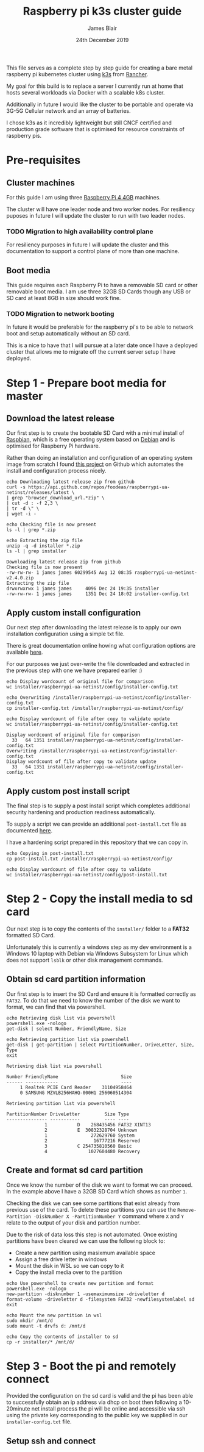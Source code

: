 #+TITLE: Raspberry pi k3s cluster guide
#+AUTHOR: James Blair
#+EMAIL: mail@jamesblair.net
#+DATE: 24th December 2019


This file serves as a complete step by step guide for creating a bare
metal raspberry pi kubernetes cluster using [[https://k3s.io/][k3s]] from [[https://rancher.com/][Rancher]].

My goal for this build is to replace a server I currently run at home
that hosts several workloads via Docker with a scalable k8s cluster.

Additionally in future I would like the cluster to be portable and 
operate via 3G-5G Cellular network and an array of batteries.

I chose k3s as it incredibly lightweight but still CNCF certified and
production grade software that is optimised for resource constraints of
raspberry pis.


* Pre-requisites

** Cluster machines

   For this guide I am using three [[https://www.pishop.us/product/raspberry-pi-4-model-b-4gb/][Raspberry Pi 4 4GB]] machines.

   The cluster will have one leader node and two worker nodes. 
   For resiliency puposes in future I will update the cluster to run
   with two leader nodes.

*** TODO Migration to high availability control plane

   For resiliency purposes in future I will update the cluster and this
   documentation to support a control plane of more than one machine.



** Boot media

   This guide requires each Raspberry Pi to have a removable SD card or
   other removable boot media.  I am use three 32GB SD Cards though any
   USB or SD card at least 8GB in size should work fine.

*** TODO Migration to network booting

   In future it would be preferable for the raspberry pi's to be able
   to network boot and setup automatically without an SD card. 

   This is a nice to have that I will pursue at a later date once I
   have a deployed cluster that allows me to migrate off the current
   server setup I have deployed.




* Step 1 - Prepare boot media for master 

** Download the latest release

  Our first step is to create the bootable SD Card with a minimal install
  of [[https://www.raspbian.org/][Raspbian]], which is a free operating system based on [[https://www.debian.org/][Debian]] and is
  optimised for Raspberry Pi hardware.

  Rather than doing an installation and configuration of an operating system
  image from scratch I found [[https://github.com/FooDeas/raspberrypi-ua-netinst][this project]] on Github which automates the
  install and configuration process nicely.

  #+NAME: Download the latest release zip
  #+begin_src shell :results output verbatim replace :wrap example
  echo Downloading latest release zip from github
  curl -s https://api.github.com/repos/foodeas/raspberrypi-ua-netinst/releases/latest \
  | grep "browser_download_url.*zip" \
  | cut -d : -f 2,3 \
  | tr -d \" \
  | wget -i -
  
  echo Checking file is now present
  ls -l | grep *.zip
  
  echo Extracting the zip file
  unzip -q -d installer *.zip
  ls -l | grep installer
  #+end_src

  #+RESULTS: Download the latest release zip
  #+begin_example
  Downloading latest release zip from github
  Checking file is now present
  -rw-rw-rw- 1 james james 60299545 Aug 12 08:35 raspberrypi-ua-netinst-v2.4.0.zip
  Extracting the zip file
  drwxrwxrwx 1 james james     4096 Dec 24 19:35 installer
  -rw-rw-rw- 1 james james     1351 Dec 24 18:02 installer-config.txt
  #+end_example

  
** Apply custom install configuration

   Our next step after downloading the latest release is to apply our own
   installation configuration using a simple txt file.

   There is great documentation online howing what configuration options are
   available [[https://github.com/malignus/raspberrypi-ua-netinst/blob/master/doc/INSTALL_CUSTOM.md][here]].

   For our purposes we just over-write the file downloaded and extracted in
   the previous step with one we have prepared earlier :)

   #+NAME: Overwrite installer configuration file
   #+begin_src shell :results output code verbatim replace :wrap example
   echo Display wordcount of original file for comparison
   wc installer/raspberrypi-ua-netinst/config/installer-config.txt

   echo Overwriting /installer/raspberrypi-ua-netinst/config/installer-config.txt
   cp installer-config.txt /installer/raspberrypi-ua-netinst/config/

   echo Display wordcount of file after copy to validate update
   wc installer/raspberrypi-ua-netinst/config/installer-config.txt
   #+end_src

   #+RESULTS: Overwrite installer configuration file
   #+begin_example
   Display wordcount of original file for comparison
     33   64 1351 installer/raspberrypi-ua-netinst/config/installer-config.txt
   Overwriting /installer/raspberrypi-ua-netinst/config/installer-config.txt
   Display wordcount of file after copy to validate update
     33   64 1351 installer/raspberrypi-ua-netinst/config/installer-config.txt
   #+end_example


** Apply custom post install script

   The final step is to supply a post install script which completes additional
   security hardening and production readiness automatically.

   To supply a script we can provide an additional ~post-install.txt~ file as 
   documented [[https://github.com/FooDeas/raspberrypi-ua-netinst/blob/devel/doc/INSTALL_ADVANCED.md][here]].

   I have a hardening script prepared in this repository that we can copy in.

   #+NAME: Copy in post-install script
   #+begin_src shell :results output code verbatim replace :wrap example
   echo Copying in post-install.txt
   cp post-install.txt /installer/raspberrypi-ua-netinst/config/

   echo Display wordcount of file after copy to validate
   wc installer/raspberrypi-ua-netinst/config/post-install.txt
   #+end_src


* Step 2 - Copy the install media to sd card

  Our next step is to copy the contents of the ~installer/~ folder
  to a *FAT32* formatted SD Card.

  Unfortunately this is currently a windows step as my dev environment
  is a Windows 10 laptop with Debian via Windows Subsystem for Linux
  which does not support ~lsblk~ or other disk management commands.

** Obtain sd card partition information

  Our first step is to insert the SD Card and ensure it is formatted
  correctly as ~FAT32~.  To do that we need to know the number of the
  disk we want to format, we can find that via powershell.

  #+NAME: Get disks via windows powershell
  #+begin_src shell :results output code verbatim replace :wrap example
  echo Retrieving disk list via powershell
  powershell.exe -nologo 
  get-disk | select Number, FriendlyName, Size
  
  echo Retrieving partition list via powershell
  get-disk | get-partition | select PartitionNumber, DriveLetter, Size, Type
  exit
  #+end_src

  #+RESULTS: Get disks via windows powershell
  #+begin_example
  Retrieving disk list via powershell
  
  Number FriendlyName                       Size
  ------ ------------                       ----
       1 Realtek PCIE Card Reader    31104958464
       0 SAMSUNG MZVLB256HAHQ-000H1 256060514304
  
  Retrieving partition list via powershell
  
  PartitionNumber DriveLetter         Size Type        
  --------------- -----------         ---- ----        
                1           D    268435456 FAT32 XINT13
                2           E  30832328704 Unknown     
                1                272629760 System      
                2                 16777216 Reserved    
                3           C 254735810560 Basic       
                4               1027604480 Recovery   
  #+end_example


** Create and format sd card partition

  Once we know the number of the disk we want to format we can proceed.
  In the example above I have a 32GB SD Card which shows as number ~1~.

  Checking the disk we can see some partitions that exist already from
  previous use of the card.  To delete these partitions you can use the
  ~Remove-Partition -DiskNumber X -PartitionNumber Y~ command where
  ~X~ and ~Y~ relate to the output of your disk and partition number.

  Due to the risk of data loss this step is not automated. Once existing
  partitions have been cleared we can use the following block to:
  - Create a new partition using masixmum available space
  - Assign a free drive letter in windows
  - Mount the disk in WSL so we can copy to it
  - Copy the install media over to the partition 

  #+NAME: Create sd card partition and copy media
  #+begin_src shell :results output code verbatim replace
  echo Use powershell to create new partition and format 
  powershell.exe -nologo
  new-partition -disknumber 1 -usemaximumsize -driveletter d
  format-volume -driveletter d -filesystem FAT32 -newfilesystemlabel sd
  exit

  echo Mount the new partition in wsl
  sudo mkdir /mnt/d
  sudo mount -t drvfs d: /mnt/d

  echo Copy the contents of installer to sd
  cp -r installer/* /mnt/d/
  #+end_src


* Step 3 - Boot the pi and remotely connect

  Provided the configuration on the sd card is valid and the pi has
  been able to successfully obtain an ip address via dhcp on boot 
  then following a 10-20minute net install process the pi will be
  online and accessible via ssh using the private key corresponding
  to the public key we supplied in our ~installer-config.txt~ file.

** Setup ssh and connect

  #+NAME: Ensure our ssh-agent is setup

